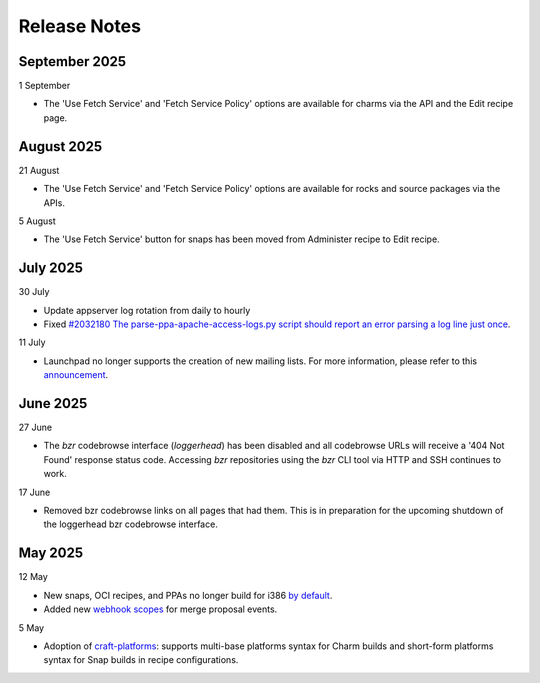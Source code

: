 Release Notes
=============
September 2025
++++++++++++++
1 September

- The 'Use Fetch Service' and 'Fetch Service Policy' options are
  available for charms via the API and the Edit recipe page.

August 2025
+++++++++++
21 August

- The 'Use Fetch Service' and 'Fetch Service Policy' options are
  available for rocks and source packages via the APIs.

5 August

- The 'Use Fetch Service' button for snaps has been moved from
  Administer recipe to Edit recipe.

July 2025
+++++++++
30 July

- Update appserver log rotation from daily to hourly
- Fixed `#2032180 The parse-ppa-apache-access-logs.py script should report an error parsing a log line just once <https://bugs.launchpad.net/launchpad/+bug/2032180>`_.

11 July

- Launchpad no longer supports the creation of new mailing lists. For more
  information, please refer to this `announcement
  <https://blog.launchpad.net/general/sunsetting-launchpads-mailing-lists>`_.

June 2025
+++++++++
27 June

- The `bzr` codebrowse interface (`loggerhead`) has been disabled and all codebrowse
  URLs will receive a '404 Not Found' response status code. Accessing `bzr`
  repositories using the `bzr` CLI tool via HTTP and SSH continues to work.

17 June

- Removed bzr codebrowse links on all pages that had them. This is in
  preparation for the upcoming shutdown of the loggerhead bzr codebrowse
  interface.

May 2025
++++++++
12 May

- New snaps, OCI recipes, and PPAs no longer build for i386 `by default <https://blog.launchpad.net/general/build_by_defaultfalse-for-i386>`_.
- Added new `webhook scopes <https://help.launchpad.net/API/Webhooks>`_ for merge proposal events.

5 May

- Adoption of `craft-platforms <https://canonical-craft-platforms.readthedocs-hosted.com/en/latest>`_:   supports multi-base platforms syntax for Charm builds and short-form platforms syntax for Snap builds in recipe configurations.
